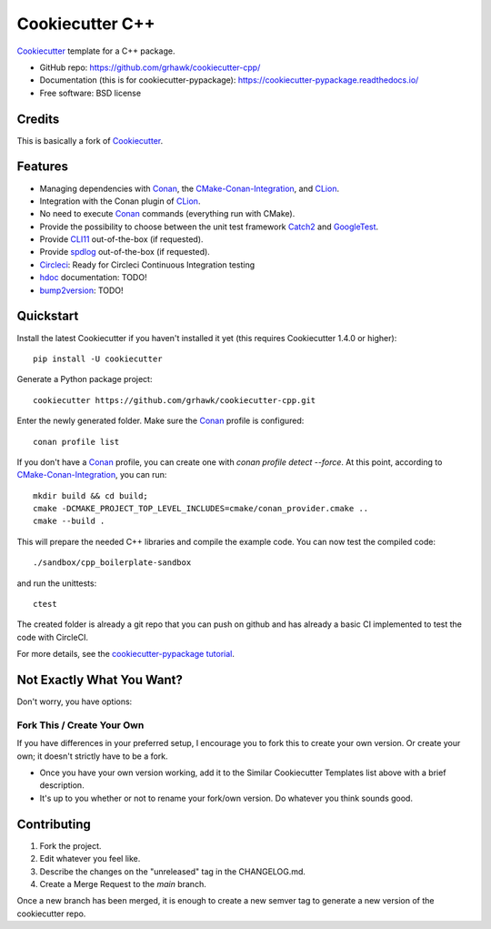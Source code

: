 ================
Cookiecutter C++
================

.. image:: https://circleci.com/gh/grhawk/cookiecutter-cpp.svg?style=shield
    :target: https://circleci.com/gh/grhawk/cookiecutter-cpp
    :alt: Build Status

Cookiecutter_ template for a C++ package.

* GitHub repo: https://github.com/grhawk/cookiecutter-cpp/
* Documentation (this is for cookiecutter-pypackage): https://cookiecutter-pypackage.readthedocs.io/
* Free software: BSD license


Credits
-------
This is basically a fork of Cookiecutter_.


Features
--------

* Managing dependencies with Conan_, the CMake-Conan-Integration_, and CLion_.
* Integration with the Conan plugin of CLion_.
* No need to execute Conan_ commands (everything run with CMake).
* Provide the possibility to choose between the unit test framework Catch2_ and GoogleTest_.
* Provide CLI11_ out-of-the-box (if requested).
* Provide spdlog_ out-of-the-box (if requested).
* Circleci_: Ready for Circleci Continuous Integration testing
* hdoc_ documentation: TODO!
* bump2version_: TODO!

.. _Cookiecutter: https://github.com/cookiecutter/cookiecutter


Quickstart
----------

Install the latest Cookiecutter if you haven't installed it yet (this requires
Cookiecutter 1.4.0 or higher)::

    pip install -U cookiecutter

Generate a Python package project::

    cookiecutter https://github.com/grhawk/cookiecutter-cpp.git

Enter the newly generated folder. Make sure the Conan_ profile is configured::

    conan profile list

If you don't have a Conan_ profile, you can create one with `conan profile detect --force`.
At this point, according to CMake-Conan-Integration_, you can run::

    mkdir build && cd build;
    cmake -DCMAKE_PROJECT_TOP_LEVEL_INCLUDES=cmake/conan_provider.cmake ..
    cmake --build .

This will prepare the needed C++ libraries and compile the example code.
You can now test the compiled code::

    ./sandbox/cpp_boilerplate-sandbox

and run the unittests::

     ctest


The created folder is already a git repo that you can push on github and has already a basic CI implemented to test
the code with CircleCI.

For more details, see the `cookiecutter-pypackage tutorial`_.

.. _`cookiecutter-pypackage tutorial`: https://cookiecutter-pypackage.readthedocs.io/en/latest/tutorial.html


Not Exactly What You Want?
--------------------------

Don't worry, you have options:

Fork This / Create Your Own
~~~~~~~~~~~~~~~~~~~~~~~~~~~

If you have differences in your preferred setup, I encourage you to fork this
to create your own version. Or create your own; it doesn't strictly have to
be a fork.

* Once you have your own version working, add it to the Similar Cookiecutter
  Templates list above with a brief description.

* It's up to you whether or not to rename your fork/own version. Do whatever
  you think sounds good.

Contributing
------------

1. Fork the project.
2. Edit whatever you feel like.
3. Describe the changes on the "unreleased" tag in the CHANGELOG.md.
4. Create a Merge Request to the `main` branch.

Once a new branch has been merged, it is enough to create a new semver tag to generate a new version of the cookiecutter repo.


.. _Circleci: http://circleci.com/
.. _Tox: http://testrun.org/tox/
.. _Doxigen: http://doxigen.org/
.. _Read the Docs: https://readthedocs.io/
.. _`pyup.io`: https://pyup.io/
.. _bump2version: https://github.com/c4urself/bump2version
.. _Punch: https://github.com/lgiordani/punch
.. _Poetry: https://python-poetry.org/
.. _PyPi: https://pypi.python.org/pypi
.. _Mkdocs: https://pypi.org/project/mkdocs/
.. _Conan: https://docs.conan.io/1/index.html
.. _CMake-Conan-Integration: https://github.com/conan-io/cmake-conan
.. _hdoc: https://hdoc.io/
.. _CLI11: https://github.com/CLIUtils/CLI11
.. _spdlog: https://github.com/gabime/spdlog
.. _CLion: https://www.jetbrains.com/clion/
.. _Catch2: https://github.com/catchorg/Catch2
.. _GoogleTest: https://github.com/google/googletest

.. _`Nekroze/cookiecutter-pypackage`: https://github.com/Nekroze/cookiecutter-pypackage
.. _`tony/cookiecutter-pypackage-pythonic`: https://github.com/tony/cookiecutter-pypackage-pythonic
.. _`ardydedase/cookiecutter-pypackage`: https://github.com/ardydedase/cookiecutter-pypackage
.. _`lgiordani/cookiecutter-pypackage`: https://github.com/lgiordani/cookiecutter-pypackage
.. _`briggySmalls/cookiecutter-pypackage`: https://github.com/briggySmalls/cookiecutter-pypackage
.. _`veit/cookiecutter-namespace-template`: https://github.com/veit/cookiecutter-namespace-template
.. _`zillionare/cookiecutter-pypackage`: https://zillionare.github.io/cookiecutter-pypackage/
.. _github comparison view: https://github.com/tony/cookiecutter-pypackage-pythonic/compare/audreyr:master...master
.. _`network`: https://github.com/audreyr/cookiecutter-pypackage/network
.. _`family tree`: https://github.com/audreyr/cookiecutter-pypackage/network/members

